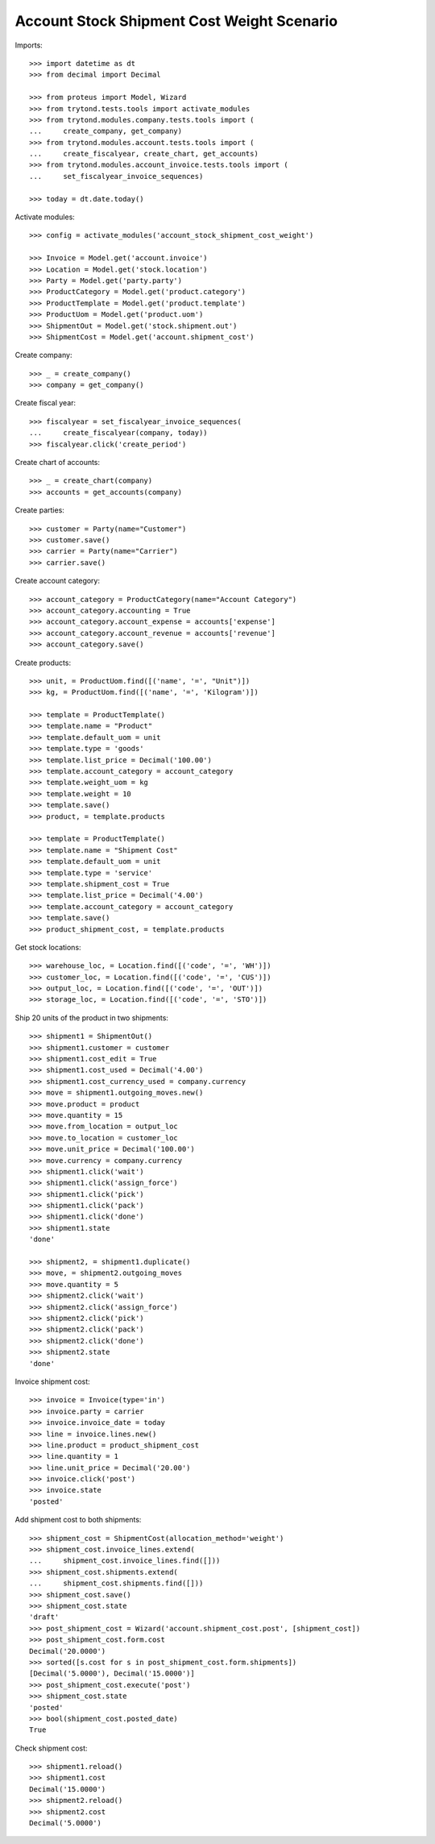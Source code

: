 ===========================================
Account Stock Shipment Cost Weight Scenario
===========================================

Imports::

    >>> import datetime as dt
    >>> from decimal import Decimal

    >>> from proteus import Model, Wizard
    >>> from trytond.tests.tools import activate_modules
    >>> from trytond.modules.company.tests.tools import (
    ...     create_company, get_company)
    >>> from trytond.modules.account.tests.tools import (
    ...     create_fiscalyear, create_chart, get_accounts)
    >>> from trytond.modules.account_invoice.tests.tools import (
    ...     set_fiscalyear_invoice_sequences)

    >>> today = dt.date.today()

Activate modules::

    >>> config = activate_modules('account_stock_shipment_cost_weight')

    >>> Invoice = Model.get('account.invoice')
    >>> Location = Model.get('stock.location')
    >>> Party = Model.get('party.party')
    >>> ProductCategory = Model.get('product.category')
    >>> ProductTemplate = Model.get('product.template')
    >>> ProductUom = Model.get('product.uom')
    >>> ShipmentOut = Model.get('stock.shipment.out')
    >>> ShipmentCost = Model.get('account.shipment_cost')

Create company::

    >>> _ = create_company()
    >>> company = get_company()

Create fiscal year::

    >>> fiscalyear = set_fiscalyear_invoice_sequences(
    ...     create_fiscalyear(company, today))
    >>> fiscalyear.click('create_period')

Create chart of accounts::

    >>> _ = create_chart(company)
    >>> accounts = get_accounts(company)

Create parties::

    >>> customer = Party(name="Customer")
    >>> customer.save()
    >>> carrier = Party(name="Carrier")
    >>> carrier.save()

Create account category::

    >>> account_category = ProductCategory(name="Account Category")
    >>> account_category.accounting = True
    >>> account_category.account_expense = accounts['expense']
    >>> account_category.account_revenue = accounts['revenue']
    >>> account_category.save()

Create products::

    >>> unit, = ProductUom.find([('name', '=', "Unit")])
    >>> kg, = ProductUom.find([('name', '=', 'Kilogram')])

    >>> template = ProductTemplate()
    >>> template.name = "Product"
    >>> template.default_uom = unit
    >>> template.type = 'goods'
    >>> template.list_price = Decimal('100.00')
    >>> template.account_category = account_category
    >>> template.weight_uom = kg
    >>> template.weight = 10
    >>> template.save()
    >>> product, = template.products

    >>> template = ProductTemplate()
    >>> template.name = "Shipment Cost"
    >>> template.default_uom = unit
    >>> template.type = 'service'
    >>> template.shipment_cost = True
    >>> template.list_price = Decimal('4.00')
    >>> template.account_category = account_category
    >>> template.save()
    >>> product_shipment_cost, = template.products

Get stock locations::

    >>> warehouse_loc, = Location.find([('code', '=', 'WH')])
    >>> customer_loc, = Location.find([('code', '=', 'CUS')])
    >>> output_loc, = Location.find([('code', '=', 'OUT')])
    >>> storage_loc, = Location.find([('code', '=', 'STO')])

Ship 20 units of the product in two shipments::

    >>> shipment1 = ShipmentOut()
    >>> shipment1.customer = customer
    >>> shipment1.cost_edit = True
    >>> shipment1.cost_used = Decimal('4.00')
    >>> shipment1.cost_currency_used = company.currency
    >>> move = shipment1.outgoing_moves.new()
    >>> move.product = product
    >>> move.quantity = 15
    >>> move.from_location = output_loc
    >>> move.to_location = customer_loc
    >>> move.unit_price = Decimal('100.00')
    >>> move.currency = company.currency
    >>> shipment1.click('wait')
    >>> shipment1.click('assign_force')
    >>> shipment1.click('pick')
    >>> shipment1.click('pack')
    >>> shipment1.click('done')
    >>> shipment1.state
    'done'

    >>> shipment2, = shipment1.duplicate()
    >>> move, = shipment2.outgoing_moves
    >>> move.quantity = 5
    >>> shipment2.click('wait')
    >>> shipment2.click('assign_force')
    >>> shipment2.click('pick')
    >>> shipment2.click('pack')
    >>> shipment2.click('done')
    >>> shipment2.state
    'done'

Invoice shipment cost::

    >>> invoice = Invoice(type='in')
    >>> invoice.party = carrier
    >>> invoice.invoice_date = today
    >>> line = invoice.lines.new()
    >>> line.product = product_shipment_cost
    >>> line.quantity = 1
    >>> line.unit_price = Decimal('20.00')
    >>> invoice.click('post')
    >>> invoice.state
    'posted'

Add shipment cost to both shipments::

    >>> shipment_cost = ShipmentCost(allocation_method='weight')
    >>> shipment_cost.invoice_lines.extend(
    ...     shipment_cost.invoice_lines.find([]))
    >>> shipment_cost.shipments.extend(
    ...     shipment_cost.shipments.find([]))
    >>> shipment_cost.save()
    >>> shipment_cost.state
    'draft'
    >>> post_shipment_cost = Wizard('account.shipment_cost.post', [shipment_cost])
    >>> post_shipment_cost.form.cost
    Decimal('20.0000')
    >>> sorted([s.cost for s in post_shipment_cost.form.shipments])
    [Decimal('5.0000'), Decimal('15.0000')]
    >>> post_shipment_cost.execute('post')
    >>> shipment_cost.state
    'posted'
    >>> bool(shipment_cost.posted_date)
    True

Check shipment cost::

    >>> shipment1.reload()
    >>> shipment1.cost
    Decimal('15.0000')
    >>> shipment2.reload()
    >>> shipment2.cost
    Decimal('5.0000')
